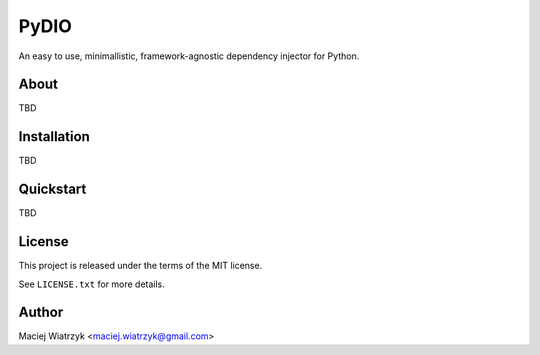 .. ----------------------------------------------------------------------------
.. README.rst
..
.. Copyright (C) 2021 Maciej Wiatrzyk <maciej.wiatrzyk@gmail.com>
..
.. This file is part of PyDio library documentation
.. and is released under the terms of the MIT license:
.. http://opensource.org/licenses/mit-license.php.
..
.. See LICENSE.txt for details.
.. ----------------------------------------------------------------------------
=====
PyDIO
=====

An easy to use, minimallistic, framework-agnostic dependency injector for
Python.

About
=====

TBD

Installation
============

TBD

Quickstart
==========

TBD

License
=======

This project is released under the terms of the MIT license.

See ``LICENSE.txt`` for more details.

Author
======

Maciej Wiatrzyk <maciej.wiatrzyk@gmail.com>
